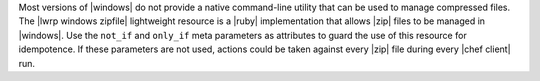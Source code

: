 .. The contents of this file are included in multiple topics.
.. This file should not be changed in a way that hinders its ability to appear in multiple documentation sets.

Most versions of |windows| do not provide a native command-line utility that can be used to manage compressed files. The |lwrp windows zipfile| lightweight resource is a |ruby| implementation that allows |zip| files to be managed in |windows|. Use the ``not_if`` and ``only_if`` meta parameters as attributes to guard the use of this resource for idempotence. If these parameters are not used, actions could be taken against every |zip| file during every |chef client| run.
